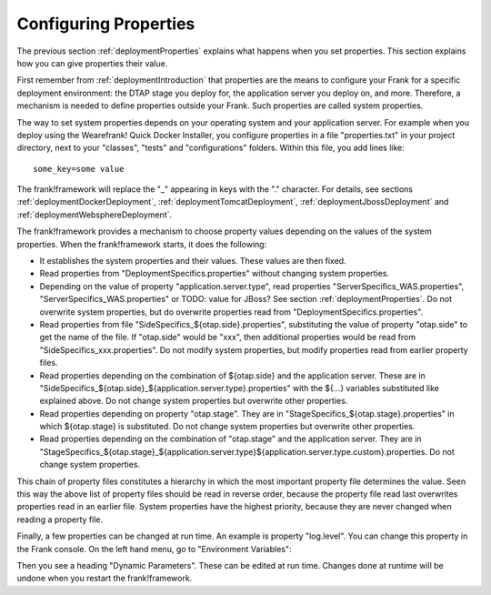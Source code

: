 .. _deploymentConfigureProperties:

Configuring Properties
======================

The previous section :ref:`deploymentProperties` explains what happens
when you set properties. This section explains how you can give properties
their value.

First remember from :ref:`deploymentIntroduction` that properties
are the means to configure your Frank for a specific deployment
environment: the DTAP stage you deploy for, the application server
you deploy on, and more. Therefore, a mechanism is needed to
define properties outside your Frank. Such properties are
called system properties.

The way to set system properties
depends on your operating system and your application server.
For example when you deploy using the Wearefrank! Quick
Docker Installer, you configure properties in a file
"properties.txt" in your project directory, next to your
"classes", "tests" and "configurations" folders. Within this
file, you add lines like: ::

  some_key=some value

The frank!framework will replace the "_" appearing in keys with the "." character.
For details, see sections :ref:`deploymentDockerDeployment`,
:ref:`deploymentTomcatDeployment`, :ref:`deploymentJbossDeployment` and
:ref:`deploymentWebsphereDeployment`.

The frank!framework provides a mechanism to choose property
values depending on the values of the system properties.
When the frank!framework starts, it does the following:

* It establishes the system properties and their values. These values are then fixed.
* Read properties from "DeploymentSpecifics.properties" without changing system properties.
* Depending on the value of property "application.server.type", read properties "ServerSpecifics_WAS.properties", "ServerSpecifics_WAS.properties" or TODO: value for JBoss? See section :ref:`deploymentProperties`. Do not overwrite system properties, but do overwrite properties read from "DeploymentSpecifics.properties".
* Read properties from file "SideSpecifics_${otap.side}.properties", substituting the value of property "otap.side" to get the name of the file. If "otap.side" would be "xxx", then additional properties would be read from "SideSpecifics_xxx.properties". Do not modify system properties, but modify properties read from earlier property files.
* Read properties depending on the combination of ${otap.side} and the application server. These are in "SideSpecifics_${otap.side}_${application.server.type}.properties" with the ${...} variables substituted like explained above. Do not change system properties but overwrite other properties.
* Read properties depending on property "otap.stage". They are in "StageSpecifics_${otap.stage}.properties" in which ${otap.stage} is substituted. Do not change system properties but overwrite other properties.
* Read properties depending on the combination of "otap.stage" and the application server. They are in "StageSpecifics_${otap.stage}_${application.server.type}${application.server.type.custom}.properties. Do not change system properties.

.. In AppConstants.properties the following sequence is defined:
   CompanySpecifics.properties,
   CompanySpecifics_${otap.side}.properties,
   CompanySpecifics_${otap.stage}.properties,
   DeploymentSpecifics.properties,
   BuildInfo.properties,
   ServerSpecifics_${application.server.type}${application.server.type.custom}.properties,
   SideSpecifics_${otap.side}.properties,
   SideSpecifics_${otap.side}_${application.server.type}${application.server.type.custom}.properties,
   StageSpecifics_${otap.stage}.properties,
   StageSpecifics_${otap.stage}_${application.server.type}${application.server.type.custom}.properties,
   Test.properties

This chain of property files constitutes a hierarchy in which the most
important property file determines the value. Seen this way the above list of property files should be read in reverse order, because the property file read last overwrites properties read in an earlier file. System properties have the highest priority, because they are never changed when reading
a property file.

Finally, a few properties can be changed at run time. An example is property "log.level".
You can change this property in the Frank console. On the left hand menu, go to "Environment Variables":

.. image:: viewProperties.jpg

Then you see a heading "Dynamic Parameters". These can be edited at run time. Changes done at runtime will be undone when you restart the frank!framework.
